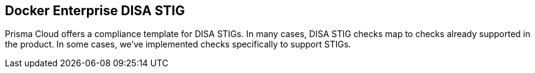 == Docker Enterprise DISA STIG

Prisma Cloud offers a compliance template for DISA STIGs.
In many cases, DISA STIG checks map to checks already supported in the product.
In some cases, we’ve implemented checks specifically to support STIGs.
